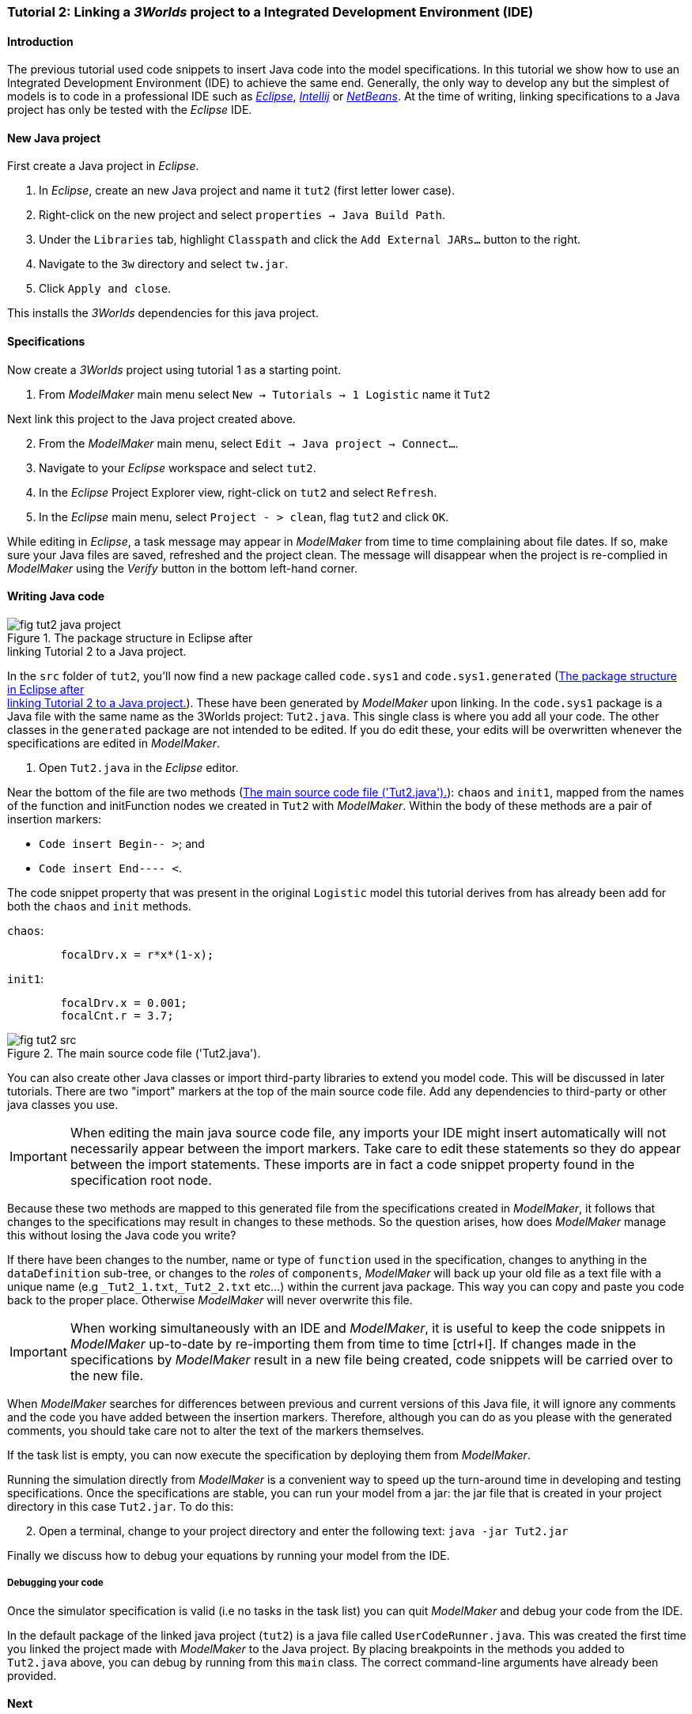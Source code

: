 === Tutorial 2: Linking a _3Worlds_ project to a Integrated Development Environment (IDE)

==== Introduction 

The previous tutorial used code snippets to insert Java code into the model specifications. In this tutorial we show how to use an Integrated Development Environment (IDE) to achieve the same end. Generally, the only way to develop any but the simplest of models is to code in a professional IDE such as https://www.eclipse.org/downloads/[_Eclipse_], https://www.jetbrains.com/idea/[_Intellij_] or https://netbeans.apache.org/[_NetBeans_]. At the time of writing, linking specifications to a Java project has only be tested with the _Eclipse_ IDE.

==== New Java project

First create a Java project in _Eclipse_.

. In _Eclipse_, create an new Java project and name it `tut2` (first letter lower case).

. Right-click on the new project and select  `properties -> Java Build Path`.

. Under the `Libraries` tab, highlight `Classpath` and  click the `Add External JARs...` button to the right.

. Navigate to the `3w` directory and select `tw.jar`.

. Click `Apply and close`.

This installs the _3Worlds_ dependencies for this java project.

==== Specifications
Now create a _3Worlds_ project using tutorial 1 as a starting point.

. From _ModelMaker_ main menu select `New -> Tutorials -> 1 Logistic` name it `Tut2`


Next link this project to the Java project created above.
[start = 2]

. From the _ModelMaker_ main menu, select `Edit -> Java project -> Connect...`.

. Navigate to your _Eclipse_ workspace and select `tut2`.

. In the _Eclipse_ Project Explorer view, right-click on `tut2` and select `Refresh`.

. In the _Eclipse_ main menu, select `Project - > clean`, flag `tut2` and click `OK`.

While editing in _Eclipse_, a task message may appear in _ModelMaker_ from time to time complaining about file dates. If so, make sure your Java files are saved, refreshed and the project clean. The message will disappear when the project is re-complied in _ModelMaker_ using the _Verify_ button in the bottom left-hand corner.

==== Writing Java code 

[#fig-tut2-java-project]
.The package structure in Eclipse after pass:[<br/>] linking Tutorial 2 to a Java project.
image::tutorial2IMG/fig-tut2-java-project.png[role="thumb",float="right",align="center"]

In the `src` folder of `tut2`, you'll now find a new package called `code.sys1` and `code.sys1.generated` (<<fig-tut2-java-project>>). These have been generated by _ModelMaker_ upon linking. In the `code.sys1` package is a Java file with the same name as the 3Worlds project: `Tut2.java`. This single class is where you add all your code. The other classes in the `generated` package are not intended to be edited. If you do edit these, your edits will be overwritten whenever the specifications are edited in _ModelMaker_. 


. Open `Tut2.java` in the _Eclipse_ editor.

Near the bottom of the file are two methods (<<fig-tut2-src>>): `chaos` and `init1`, mapped from the names of the function and initFunction nodes we created in `Tut2` with _ModelMaker_. Within the body of these methods are a pair of insertion markers: 

- `Code insert Begin-- >`; and 
- `Code insert End---- <`.

The code snippet property that was present in the original `Logistic` model this tutorial derives from has already been add for both the `chaos` and `init` methods.

`chaos`:

[source,Java]
-----------------
 	focalDrv.x = r*x*(1-x);
-----------------


`init1`:

[source,Java]
-----------------
	focalDrv.x = 0.001;
	focalCnt.r = 3.7;
-----------------

[#fig-tut2-src]
.The main source code file ('Tut2.java').
image::tutorial2IMG/fig-tut2-src.png[align="center",role="thumb"]

You can also create other Java classes or import third-party libraries to extend you model code. This will be discussed in later tutorials.
There are two "import" markers at the top of the main source code file. Add any dependencies to third-party or other java classes you use.

IMPORTANT: When editing the main java source code file, any imports your IDE might insert automatically will not necessarily appear between the import markers. 
Take care to edit these statements so they do appear between the import statements. These imports are in fact a code snippet property found in the specification root node.


Because these two methods are mapped to this generated file from the specifications created in _ModelMaker_, it follows that changes to the specifications may result in changes to these methods. So the question arises, how does _ModelMaker_ manage this without losing the Java code you write?

If there have been changes to the number, name or type of `function` used in the specification, changes to anything in the `dataDefinition` sub-tree, or changes to the _roles_ of `components`, _ModelMaker_ will back up your old file as a text file with a unique name (e.g `+_Tut2_1.txt+`,`+_Tut2_2.txt+` etc...) within the current java package. This way you can copy and paste you code back to the proper place. Otherwise _ModelMaker_ will never overwrite this file. 

IMPORTANT: When working simultaneously with an IDE and  _ModelMaker_, it is useful to keep the code snippets in _ModelMaker_ up-to-date by re-importing them from time to time [ctrl+I]. If changes made in the specifications by _ModelMaker_ result in a new file being created, code snippets will be carried over to the new file.

When _ModelMaker_ searches for differences between previous and current versions of this Java file, it will ignore any comments and the code you have added between the insertion markers. Therefore, although you can do as you please with the generated comments, you should take care not to alter the text of the markers themselves. 

If the task list is empty, you can now execute the specification by deploying them from _ModelMaker_.

Running the simulation directly from _ModelMaker_ is a convenient way to speed up the turn-around time in developing and testing specifications. Once the specifications are stable, you can run your model from a jar: the jar file that is created in your project directory in this case `Tut2.jar`. To do this:

[start = 2]

. Open a terminal, change to your project directory and enter the following text: `java -jar Tut2.jar`

Finally we discuss how to debug your equations by running your model from the IDE.

===== Debugging your code

Once the simulator specification is valid (i.e no tasks in the task list) you can quit _ModelMaker_ and debug your code from the IDE.

In the default package of the linked java project (`tut2`) is a java file called `UserCodeRunner.java`. This was created the first time you linked the project made with _ModelMaker_ to the Java project. By placing breakpoints in the methods you added to `Tut2.java` above, you can debug by running from this `main` class. The correct command-line arguments have already been provided.

==== Next

The next tutorial will introduce the use of tables and some additional output `widgets` to add to the simulator's user interface.









